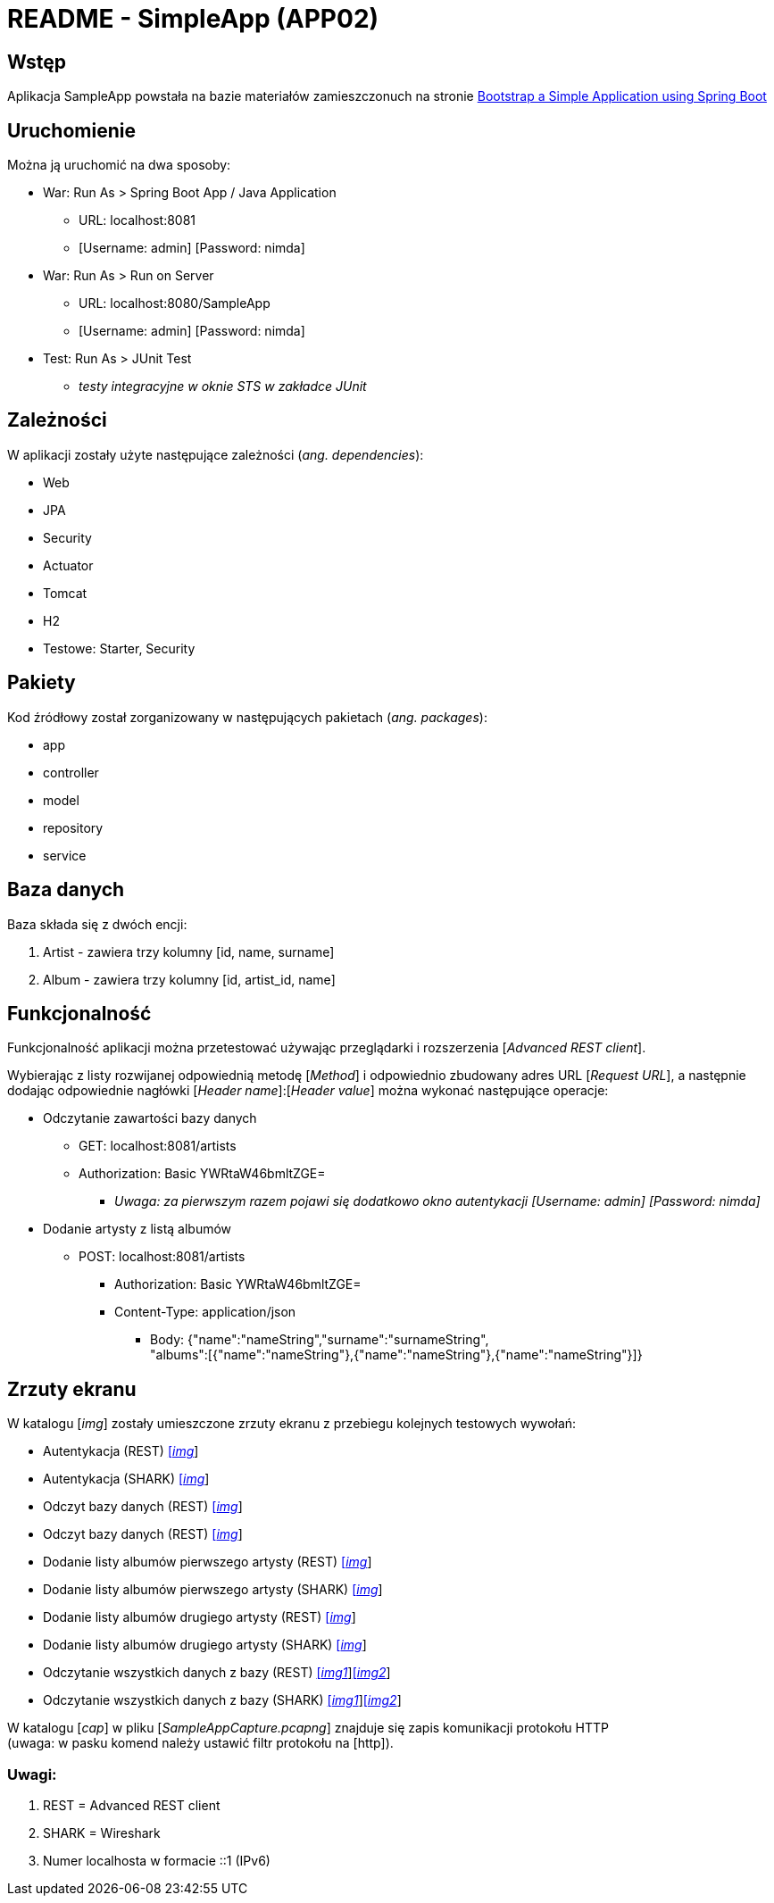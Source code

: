 = README - SimpleApp (APP02)

:imgdir: ../img/img-02

## Wstęp

Aplikacja SampleApp powstała na bazie materiałów zamieszczonuch na stronie http://www.baeldung.com/spring-boot-start[Bootstrap a Simple Application using Spring Boot]

## Uruchomienie

Można ją uruchomić na dwa sposoby:

* War: Run As > Spring Boot App / Java Application
** URL: localhost:8081
** [Username: admin] [Password: nimda]

* War: Run As > Run on Server
** URL: localhost:8080/SampleApp
** [Username: admin] [Password: nimda]

* Test: Run As > JUnit Test
** _testy integracyjne w oknie STS w zakładce JUnit_

## Zależności

W aplikacji zostały użyte następujące zależności (_ang. dependencies_):

* Web
* JPA
* Security
* Actuator
* Tomcat
* H2
* Testowe: Starter, Security

## Pakiety

Kod źródłowy został zorganizowany w następujących pakietach (_ang. packages_):

* app
* controller
* model
* repository
* service

## Baza danych

Baza składa się z dwóch encji:

. Artist - zawiera trzy kolumny [id, name, surname]
. Album - zawiera trzy kolumny [id, artist_id, name]

## Funkcjonalność

Funkcjonalność aplikacji można przetestować używając przeglądarki i rozszerzenia [_Advanced REST client_]. +

Wybierając z listy rozwijanej odpowiednią metodę [_Method_] i odpowiednio zbudowany adres URL [_Request URL_], a następnie dodając odpowiednie nagłówki [_Header name_]:[_Header value_]
można wykonać następujące operacje:

* Odczytanie zawartości bazy danych
** GET: localhost:8081/artists
** Authorization: Basic YWRtaW46bmltZGE=
*** _Uwaga: za pierwszym razem pojawi się dodatkowo okno autentykacji [Username: admin] [Password: nimda]_

* Dodanie artysty z listą albumów
** POST: localhost:8081/artists
*** Authorization: Basic YWRtaW46bmltZGE=
*** Content-Type: application/json
**** Body: {"name":"nameString","surname":"surnameString", +
"albums":[{"name":"nameString"},{"name":"nameString"},{"name":"nameString"}]}

## Zrzuty ekranu

W katalogu [_img_] zostały umieszczone zrzuty ekranu z przebiegu kolejnych testowych wywołań:

* Autentykacja (REST) link:{imgdir}/01-GET-REST.png[[_img_]]
* Autentykacja (SHARK) link:{imgdir}/02-GET-SHARK.png[[_img_]]
* Odczyt bazy danych (REST) link:{imgdir}/03-GET-REST.png[[_img_]]
* Odczyt bazy danych (REST) link:{imgdir}/04-GET-SHARK.png[[_img_]]
* Dodanie listy albumów pierwszego artysty (REST) link:{imgdir}/05-POST-REST.png[[_img_]]
* Dodanie listy albumów pierwszego artysty (SHARK) link:{imgdir}/06-POST-SHARK.png[[_img_]]
* Dodanie listy albumów drugiego artysty (REST) link:{imgdir}/07-POST-REST.png[[_img_]]
* Dodanie listy albumów drugiego artysty (SHARK) link:{imgdir}/08-POST-SHARK.png[[_img_]]
* Odczytanie wszystkich danych z bazy (REST) link:{imgdir}/09-GET-REST.png[[_img1_]]link:{imgdir}/11-GET-REST.png[[_img2_]]
* Odczytanie wszystkich danych z bazy (SHARK) link:{imgdir}/10-GET-SHARK.png[[_img1_]]link:{imgdir}/12-GET-SHARK.png[[_img2_]]

W katalogu [_cap_] w pliku [_SampleAppCapture.pcapng_] znajduje się zapis komunikacji protokołu HTTP +
(uwaga: w pasku komend należy ustawić filtr protokołu na [http]).

### Uwagi:

. REST = Advanced REST client
. SHARK = Wireshark
. Numer localhosta w formacie ::1 (IPv6)
